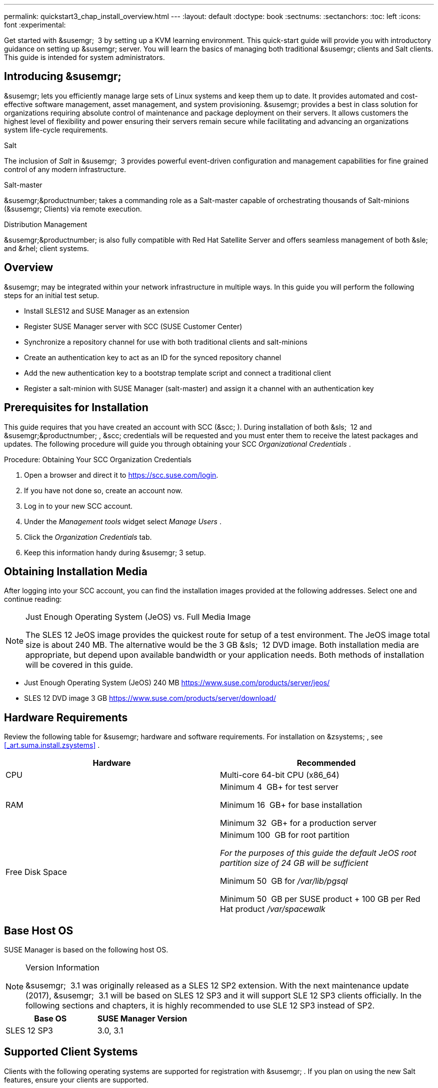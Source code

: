 ---
permalink: quickstart3_chap_install_overview.html
---
:layout: default
:doctype: book
:sectnums:
:sectanchors:
:toc: left
:icons: font
:experimental:


Get started with &susemgr;
 3 by setting up a KVM learning environment.
This quick-start guide will provide you with introductory guidance on setting up &susemgr;
server.
You will learn the basics of managing both traditional &susemgr;
clients and Salt clients.
This guide is intended for system administrators. 

[[_quickstart.sect.introduction]]
== Introducing &susemgr;

&susemgr;
lets you efficiently manage large sets of Linux systems and keep them up to date.
It provides automated and cost-effective software management, asset management, and system provisioning. &susemgr;
provides a best in class solution for organizations requiring absolute control of maintenance and package deployment on their servers.
It allows customers the highest level of flexibility and power ensuring their servers remain secure while facilitating and advancing an organizations system life-cycle requirements. 

.Salt
The inclusion of [path]_Salt_
 in &susemgr;
 3 provides powerful event-driven configuration and management capabilities for fine grained control of any modern infrastructure. 

.Salt-master
&susemgr;&productnumber;
takes a commanding role as a Salt-master capable of orchestrating thousands of Salt-minions (&susemgr;
Clients) via remote execution. 

.Distribution Management
&susemgr;&productnumber;
is also fully compatible with Red Hat Satellite Server and offers seamless management of both &sle;
and &rhel;
client systems. 

[[_quickstart.sect.bird.eye.view]]
== Overview

&susemgr;
may be integrated within your network infrastructure in multiple ways.
In this guide you will perform the following steps for an initial test setup. 

* Install SLES12 and SUSE Manager as an extension 
* Register SUSE Manager server with SCC (SUSE Customer Center) 
* Synchronize a repository channel for use with both traditional clients and salt-minions 
* Create an authentication key to act as an ID for the synced repository channel 
* Add the new authentication key to a bootstrap template script and connect a traditional client 
* Register a salt-minion with SUSE Manager (salt-master) and assign it a channel with an authentication key 


[[_quickstart.sect.prerequisites.install]]
== Prerequisites for Installation


This guide requires that you have created an account with SCC (&scc;
). During installation of both &sls;
 12 and &susemgr;&productnumber;
, &scc;
credentials will be requested and you must enter them to receive the latest packages and updates.
The following procedure will guide you through obtaining your SCC [path]_Organizational Credentials_
. 

.Procedure: Obtaining Your SCC Organization Credentials
. Open a browser and direct it to https://scc.suse.com/login. 
. If you have not done so, create an account now. 
. Log in to your new SCC account. 
. Under the [path]_Management tools_ widget select [path]_Manage Users_ . 
. Click the [path]_Organization Credentials_ tab. 
. Keep this information handy during &susemgr; 3 setup. 


== Obtaining Installation Media


After logging into your SCC account, you can find the installation images provided at the following addresses.
Select one and continue reading: 

.Just Enough Operating System (JeOS) vs. Full Media Image
[NOTE]
====
The SLES 12 JeOS image provides the quickest route for setup of a test environment.
The JeOS image total size is about 240 MB.
The alternative would be the 3 GB &sls;
 12 DVD image.
Both installation media are appropriate, but depend upon available bandwidth or your application needs.
Both methods of installation will be covered in this guide. 
====
** Just Enough Operating System (JeOS) 240 MB https://www.suse.com/products/server/jeos/
** SLES 12 DVD image 3 GB https://www.suse.com/products/server/download/


[[_quickstart.sect.software.requirements]]
== Hardware Requirements


Review the following table for &susemgr;
hardware and software requirements.
For installation on &zsystems;
, see <<_art.suma.install.zsystems>>
. 

[cols="1,1", options="header"]
|===
| 
       
        Hardware
       
      
| 
       
        Recommended
       
      


|

CPU 
|

Multi-core 64-bit CPU (x86_64) 

|

RAM 
|

Minimum 4&nbsp;
GB+ for test server 

Minimum 16&nbsp;
GB+ for base installation 

Minimum 32&nbsp;
GB+ for a production server 

|

Free Disk Space 
|

Minimum 100&nbsp;
GB for root partition 

_For the purposes of this guide the default JeOS root
        partition size of 24 GB will be sufficient_

Minimum 50&nbsp;
GB for [path]_/var/lib/pgsql_

Minimum 50&nbsp;
GB per SUSE product + 100 GB per Red Hat product [path]_/var/spacewalk_
|===

== Base Host OS


SUSE Manager is based on the following host OS.

.Version Information
[NOTE]
====
&susemgr;
 3.1 was originally released as a SLES 12 SP2 extension.
With the next maintenance update (2017), &susemgr;
 3.1 will be based on SLES 12 SP3 and it will support SLE 12 SP3 clients officially.
In the following sections and chapters, it is highly recommended to use SLE 12 SP3 instead of SP2. 
====

[cols="1,1", options="header"]
|===
| 
       Base OS
     
| 
       SUSE Manager Version
     


|

SLES 12 SP3
|

3.0, 3.1
|===

[[_mgr.supported.client.systems]]
== Supported Client Systems


Clients with the following operating systems are supported for registration with &susemgr;
.
If you plan on using the new Salt features, ensure your clients are supported. 

.Supported Versions and SP Levels
[NOTE]
====
Client operating system versions and SP levels must be under general support (normal or LTSS) to be supported with &susemgr;
.
For details, see https://www.suse.com/lifecycle. 
====

[cols="1,1,1,1", options="header"]
|===
| 
       
        Operating Systems
       
      
| 
       
        Architecture
       
      
| 
       
        Traditional Clients
       
      
| 
       
        Salt Clients
       
      


|

&sle;
 11 SP4 LTSS 
|

&x86;
, &x86;
_64, &ipf;
, IBM &ppc;
, &zseries;
|

Supported 
|

Supported 

|

&sle;
 12 SP1, SP2, SP3 
|

&x86;
_64, IBM &power;
(&ppc64le;
), &zseries;
|

Supported 
|

Supported 

|

&rhel;
 5 
|

&x86;
, &x86;
_64 
|

Supported 
|

Unsupported 

|

&rhel;
 6 
|

&x86;
, &x86;
_64 
|

Supported 
|

Supported 

|

&rhel;
 7 
|

&x86;
, &x86;
_64 
|

Supported 
|

Supported 

|

Novell Open Enterprise Server 11, SP1, SP2, SP3 LTSS 
|

&x86;
, &x86;
_64 
|

Supported 
|

Supported
|===

[[_mgr.additional.requirements]]
== Additional Requirements


To successfully complete this guide some network requirements must be met.
The following section will walk you through these requirements. 

.Fully Qualified Domain Name (FQDN):
The &susemgr;
server must resolve its FQDN correctly or cookies will not work properly on the &webui;
.
For more information on FQDN, see: 
** https://www.suse.com/documentation/sles-12/book_sle_admin/data/sec_basicnet_yast.html#sec_basicnet_yast_change_host


.Hostname and IP Address:
To ensure that &susemgr;
's domain name can be resolved by its clients, both server and client machines must be connected to a working Domain Name System (DNS) server.
This guide assumes the required infrastructure exists within your environment.
For more information on setting up a (DNS) server, see: 

.Using a Proxy When Installing from &sle;Media
If you are on an internal network and do not have access to &scc;
, you can setup and use a proxy during a &sle;
installation.
For more information on configuring a proxy for access to &scc;
during a &sle;
installation see:https://www.suse.com/documentation/sled-12/singlehtml/book_sle_deployment/book_sle_deployment.html#sec.i.yast2.start.parameters.proxy
** https://www.suse.com/documentation/sles-12/book_sle_admin/data/cha_dns.html


.Naming Your Server
[IMPORTANT]
====
The hostname of &susemgr;
must not contain uppercase letters as this may cause [path]_jabberd_
 to fail.
Choose the hostname of your &susemgr;
 server carefully.
Although changing the server name is possible, it is a complex process and unsupported. 
====


For a more complete overview on &susemgr;
requirements not covered in this guide, see <<_mgr.conceptual.overview>>
. 

== Firewall Rules


In a production environment &susemgr;
server and its clients should always utilize firewall rules.
The following table provides an overview of required ports for use by &susemgr;
 3.1. 

Traditional client systems connect to &susemgr;
via port 443. In addition, enabling push actions from &susemgr;
to client systems, requires inbound connections on port 5222.
If &susemgr;
will also push to a &susemgr;
proxy, you must allow inbound connections on port 5269. 

.Required Ports on &susemgr;Server
[cols="1,1,1", options="header"]
|===
| 
       
        Port
       
      
| 
       
        Direction
       
      
| 
       
        Reason
       
      

|

67 
|

Inbound 
|

Required when configured as a DHCP server for systems requesting IP addresses. 

|

69 
|

Inbound 
|

Used when configured as a PXE server and allows installation and re-installation of PXE-boot enabled systems. 

|

80 
|

Outbound 
|

Used to contact &scc;
. 

|

443 
|

Inbound 
|

All &webui;
, traditional client, and proxy server requests and &susemgr;
uses this port for &scc;
inbound traffic. 

|

4505 
|

Inbound
|

Required by the Salt-master to accept communication requests via TCP from minions. 

|

4506 
|

Inbound
|

Required by the Salt-master to accept communication requests via TCP from minions. 

|

5222 
|

Inbound 
|

When you wish to push actions to clients this port is required by the [path]_osad_
 daemon running on the client systems. 

|

5269 
|

Inbound/Outbound 
|

Needed if you push actions to or via a &susemgrproxy;
. 

|


|

Outbound 
|

Squid HTTP proxy for outgoing connections.
It could be any port you configure. 
|===
